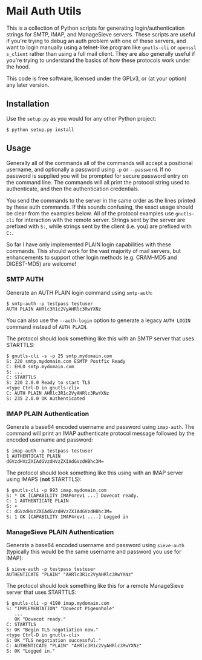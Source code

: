#+AUTHOR: Evan Klitzke
#+EMAIL: evan@eklitzke.org

* Mail Auth Utils

This is a collection of Python scripts for generating login/authentication
strings for SMTP, IMAP, and ManageSieve servers. These scripts are useful if
you're trying to debug an auth problem with one of these servers, and want to
login manually using a telnet-like program like =gnutls-cli= or =openssl
s_client= rather than using a full mail client. They are also generally useful
if you're trying to understand the basics of how these protocols work under the
hood.

This code is free software, licensed under the GPLv3, or (at your option) any
later version.

** Installation

Use the =setup.py= as you would for any other Python project:

#+BEGIN_SRC
$ python setup.py install
#+END_SRC

** Usage

Generally all of the commands all of the commands will accept a positional
username, and optionally a password using =-p= or =--password=. If no password
is supplied you will be prompted for secure password entry on the command line.
The commands will all print the protocol string used to authenticate, and then
the authentication credentials.

You send the commands to the server in the same order as the lines printed by
these auth commands. If this sounds confusing, the exact usage should be clear
from the examples below. All of the protocol examples use =gnutls-cli= for
interaction with the remote server. Strings sent by the server are prefixed with
=S:=, while strings sent by the client (i.e. you) are prefixed with =C:=.

So far I have only implemented PLAIN login capabilities with these commands.
This should work for the vast majority of mail servers, but enhancements to
support other login methods (e.g. CRAM-MD5 and DIGEST-MD5) are welcome!

*** SMTP AUTH

Generate an AUTH PLAIN login command using =smtp-auth=:

#+BEGIN_SRC
$ smtp-auth -p testpass testuser
AUTH PLAIN AHRlc3R1c2VyAHRlc3RwYXNz
#+END_SRC

You can also use the =--auth-login= option to generate a legacy =AUTH LOGIN=
command instead of =AUTH PLAIN=.

The protocol should look something like this with an SMTP server that uses
STARTTLS:

#+BEGIN_SRC
$ gnutls-cli -s -p 25 smtp.mydomain.com
S: 220 smtp.mydomain.com ESMTP Postfix Ready
C: EHLO smtp.mydomain.com
S: ...
C: STARTTLS
S: 220 2.0.0 Ready to start TLS
<type Ctrl-D in gnutls-cli>
C: AUTH PLAIN AHRlc3R1c2VyAHRlc3RwYXNz
S: 235 2.0.0 OK Authenticated
#+END_SRC

*** IMAP PLAIN Authentication

Generate a base64 encoded username and password using =imap-auth=. The
command will print an IMAP authenticate protocol message followed by the encoded
username and password:

#+BEGIN_SRC
$ imap-auth -p testpass testuser
1 AUTHENTICATE PLAIN
dGVzdHVzZXIAdGVzdHVzZXIAdGVzdHBhc3M=
#+END_SRC

The protocol should look something like this using with an IMAP server using
IMAPS (*not* STARTTLS):

#+BEGIN_SRC
$ gnutls-cli -p 993 imap.mydomain.com
S: * OK [CAPABILITY IMAP4rev1 ...] Dovecot ready.
C: 1 AUTHENTICATE PLAIN
S: +
C: dGVzdHVzZXIAdGVzdHVzZXIAdGVzdHBhc3M=
S: 1 OK [CAPABILITY IMAP4rev1 ....] Logged in
#+END_SRC

*** ManageSieve PLAIN Authentication

Generate a base64 encoded username and password using =sieve-auth=
(typically this would be the same username and password you use for IMAP):

#+BEGIN_SRC
$ sieve-auth -p testpass testuser
AUTHENTICATE "PLAIN" "AHRlc3R1c2VyAHRlc3RwYXNz"
#+END_SRC

The protocol should look something like this for a remote ManageSieve server
that uses STARTTLS:

#+BEGIN_SRC
$ gnutls-cli -p 4190 imap.mydomain.com
S: "IMPLEMENTATION" "Dovecot Pigeonhole"
   ...
   OK "Dovecot ready."
C: STARTTLS
S: OK "Begin TLS negotiation now."
<type Ctrl-D in gnutls-cli>
S: OK "TLS negotiation successful."
C: AUTHENTICATE "PLAIN" "AHRlc3R1c2VyAHRlc3RwYXNz"
S: OK "Logged in."
#+END_SRC
